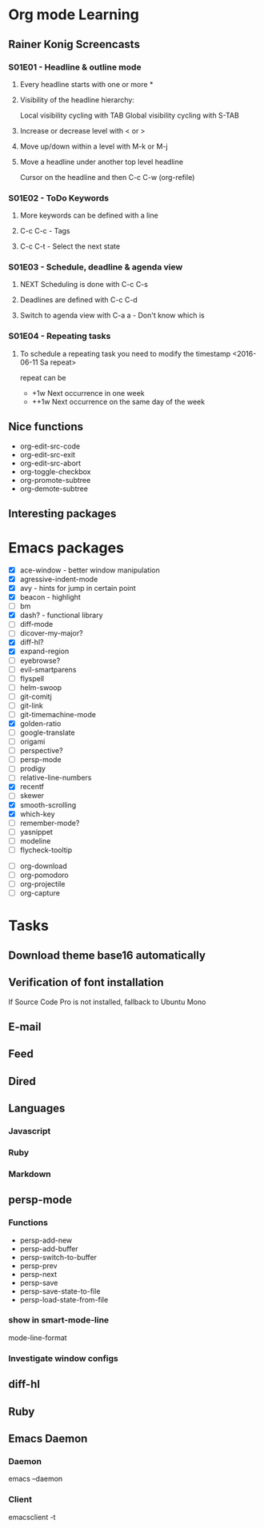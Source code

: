 * Org mode Learning
** Rainer Konig Screencasts
*** S01E01 - Headline & outline mode
**** Every headline starts with one or more *

**** Visibility of the headline hierarchy:
Local visibility cycling with TAB
Global visibility cycling with S-TAB

**** Increase or decrease level with < or >

**** Move up/down within a level with M-k or M-j

**** Move a headline under another top level headline
Cursor on the headline and then C-c C-w (org-refile)

*** S01E02 - ToDo Keywords
#+SEQ_TODO: NEXT (n) TODO(t) WAITING (w)
**** More keywords can be defined with a line
**** C-c C-c - Tags
**** C-c C-t - Select the next state

*** S01E03 - Schedule, deadline & agenda view
**** NEXT Scheduling is done with C-c C-s
DEADLINE: <2016-11-23 Wed +1w> SCHEDULED: <2016-11-16 Wed>
**** Deadlines are defined with C-c C-d
**** Switch to agenda view with C-a a - Don't know which is

*** S01E04 - Repeating tasks
**** To schedule a repeating task you need to modify the timestamp <2016-06-11 Sa repeat>
repeat can be 
- +1w Next occurrence in one week
- ++1w Next occurrence on the same day of the week

** Nice functions 
- org-edit-src-code
- org-edit-src-exit
- org-edit-src-abort
- org-toggle-checkbox
- org-promote-subtree
- org-demote-subtree

** Interesting packages


* Emacs packages
- [X] ace-window - better window manipulation
- [X] agressive-indent-mode
- [X] avy - hints for jump in certain point
- [X] beacon - highlight
- [ ] bm
- [X] dash? - functional library
- [ ] diff-mode
- [ ] dicover-my-major?
- [X] diff-hl?
- [X] expand-region
- [ ] eyebrowse?
- [ ] evil-smartparens
- [ ] flyspell
- [ ] helm-swoop
- [ ] git-comitj
- [ ] git-link
- [ ] git-timemachine-mode
- [X] golden-ratio
- [ ] google-translate
- [ ] origami
- [ ] perspective?
- [ ] persp-mode
- [ ] prodigy
- [ ] relative-line-numbers
- [X] recentf
- [ ] skewer
- [X] smooth-scrolling
- [X] which-key
- [ ] remember-mode?
- [ ] yasnippet
- [ ] modeline
- [ ] flycheck-tooltip

# Org
- [ ] org-download
- [ ] org-pomodoro
- [ ] org-projectile
- [ ] org-capture

* Tasks
** Download theme base16 automatically
** Verification of font installation
If Source Code Pro is not installed, fallback to Ubuntu Mono
** E-mail
** Feed
** Dired
** Languages
*** Javascript
*** Ruby
*** Markdown
** persp-mode
    :LOGBOOK:
    CLOCK: [2016-12-02 Fri 22:52]--[2016-12-02 Fri 23:59] =>  1:07
    CLOCK: [2016-11-19 Sat 16:00]--[2016-11-19 Sat 16:25] =>  0:25
    CLOCK: [2016-11-19 Sat 15:03]--[2016-11-19 Sat 15:28] =>  0:25
    CLOCK: [2016-11-19 Sat 13:36]--[2016-11-19 Sat 14:01] =>  0:25
    CLOCK: [2016-11-19 Sat 14:22]--[2016-11-19 Sat 14:47] =>  0:25
    :END:
*** Functions 
- persp-add-new
- persp-add-buffer
- persp-switch-to-buffer
- persp-prev
- persp-next
- persp-save
- persp-save-state-to-file
- persp-load-state-from-file

*** show in smart-mode-line
mode-line-format
*** Investigate window configs
** diff-hl
** Ruby
   :LOGBOOK:
   CLOCK: [2016-12-10 Sat 19:12]--[2016-12-10 Sat 19:37] =>  0:25
   CLOCK: [2016-12-10 Sat 11:09]--[2016-12-10 Sat 11:34] =>  0:25
   CLOCK: [2016-12-10 Sat 10:07]--[2016-12-10 Sat 10:32] =>  0:25
   CLOCK: [2016-12-10 Sat 09:37]--[2016-12-10 Sat 10:02] =>  0:25
   CLOCK: [2016-12-03 Sat 19:46]--[2016-12-03 Sat 19:56] =>  0:10
   CLOCK: [2016-12-03 Sat 11:30]--[2016-12-03 Sat 11:42] =>  0:12
   CLOCK: [2016-12-03 Sat 10:53]--[2016-12-03 Sat 10:53] =>  0:00
   :END:
** Emacs Daemon
*** Daemon 
emacs --daemon
*** Client
emacsclient -t
